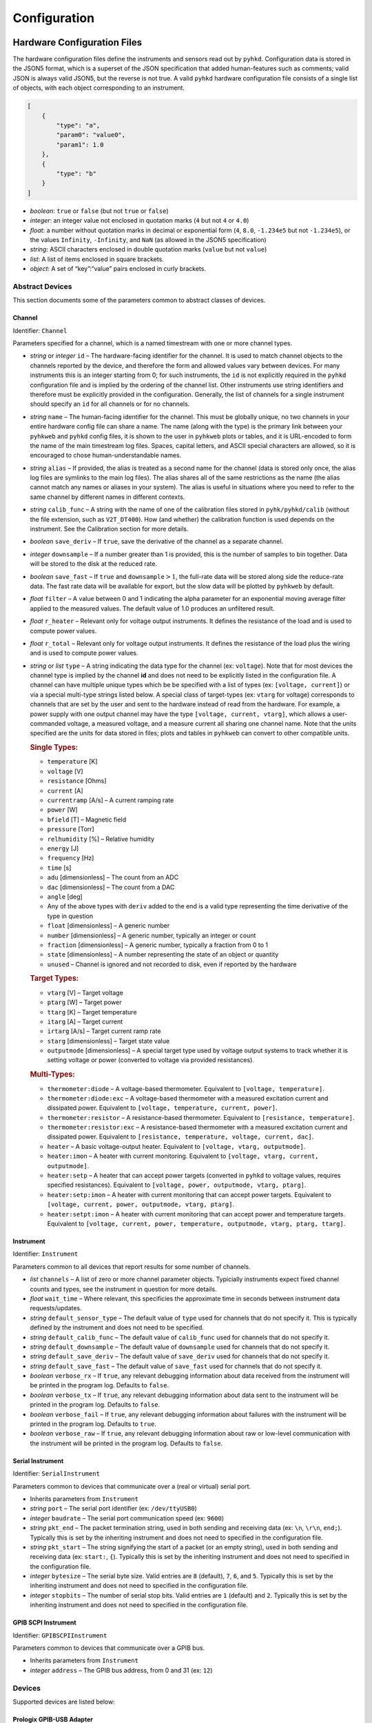 
Configuration
************************************************************************

Hardware Configuration Files
========================================================================

The hardware configuration files define the instruments and sensors read
out by ``pyhkd``. Configuration data is stored in the JSON5 format,
which is a superset of the JSON specification that added human-features
such as comments; valid JSON is always valid JSON5, but the reverse is
not true. A valid ``pyhkd`` hardware configuration file consists of a
single list of objects, with each object corresponding to an instrument.

.. code:: javascript

    [
        {
            "type": "a",
            "param0": "value0",
            "param1": 1.0
        },
        {
            "type": "b"
        }
    ]

-  *boolean*: ``true`` or ``false`` (but not ``true`` or ``false``)

-  *integer*: an integer value not enclosed in quotation marks (``4``
   but not ``4`` or ``4.0``)

-  *float*: a number without quotation marks in decimal or exponential
   form (``4``, ``8.0``, ``-1.234e5`` but not ``-1.234e5``), or the
   values ``Infinity``, ``-Infinity``, and ``NaN`` (as allowed in the
   JSON5 specification)

-  *string*: ASCII characters enclosed in double quotation marks
   (``value`` but not ``value``)

-  *list*: A list of items enclosed in square brackets.

-  *object*: A set of “key”:“value” pairs enclosed in curly brackets.

Abstract Devices
------------------------------------------------------------------------

This section documents some of the parameters common to abstract classes
of devices.

Channel
^^^^^^^^^^^^^^^^^^^^^^^^^^^^^^^^^^^^^^^^^^^^^^^^^^^^^^^^^^^^^^^^^^^^^^^^

Identifier: ``Channel``

Parameters specified for a channel, which is a named timestream with one
or more channel types.

-  *string* or *integer* ``id`` – The hardware-facing identifier for the
   channel. It is used to match channel objects to the channels reported
   by the device, and therefore the form and allowed values vary between
   devices. For many instruments this is an integer starting from 0; for
   such instruments, the ``id`` is not explicitly required in the
   ``pyhkd`` configuration file and is implied by the ordering of the
   channel list. Other instruments use string identifiers and therefore
   must be explicitly provided in the configuration. Generally, the list
   of channels for a single instrument should specify an ``id`` for all
   channels or for no channels.

-  *string* ``name`` – The human-facing identifier for the channel. This
   must be globally unique, no two channels in your entire hardware
   config file can share a name. The name (along with the type) is the
   primary link between your ``pyhkweb`` and ``pyhkd`` config files,
   it is shown to the user in ``pyhkweb`` plots or tables, and it is
   URL-encoded to form the name of the main timestream log files.
   Spaces, capital letters, and ASCII special characters are allowed, so
   it is encouraged to chose human-understandable names.

-  *string* ``alias`` – If provided, the alias is treated as a second
   name for the channel (data is stored only once, the alias log files
   are symlinks to the main log files). The alias shares all of the same
   restrictions as the name (the alias cannot match any names or aliases
   in your system). The alias is useful in situations where you need to
   refer to the same channel by different names in different contexts.

-  *string* ``calib_func`` – A string with the name of one of the
   calibration files stored in ``pyhk/pyhkd/calib`` (without the file
   extension, such as ``V2T_DT400``). How (and whether) the calibration
   function is used depends on the instrument. See the Calibration
   section for more details.

-  *boolean* ``save_deriv`` – If ``true``, save the derivative of the
   channel as a separate channel.

-  *integer* ``downsample`` – If a number greater than 1 is provided,
   this is the number of samples to bin together. Data will be stored to
   the disk at the reduced rate.

-  *boolean* ``save_fast`` – If ``true`` and
   :math:`\texttt{downsample}>1`, the full-rate data will be stored
   along side the reduce-rate data. The fast rate data will be available
   for export, but the slow data will be plotted by ``pyhkweb`` by
   default.

-  *float* ``filter`` – A value between 0 and 1 indicating the alpha
   parameter for an exponential moving average filter applied to the 
   measured values.  The default value of 1.0 produces an unfiltered 
   result.

-  *float* ``r_heater`` – Relevant only for voltage output instruments.
   It defines the resistance of the load and is used to compute power
   values.

-  *float* ``r_total`` – Relevant only for voltage output instruments.
   It defines the resistance of the load plus the wiring and is used to
   compute power values.

-  *string* or *list* ``type`` – A string indicating the data type for
   the channel (ex: ``voltage``). Note that for most devices the channel
   type is implied by the channel **id** and does not need to be
   explicitly listed in the configuration file. A channel can have
   multiple unique types which be be specified with a list of types (ex:
   ``[voltage, current]``) or via a special multi-type strings listed
   below. A special class of target-types (ex: ``vtarg`` for voltage)
   corresponds to channels that are set by the user and sent to the
   hardware instead of read from the hardware. For example, a power
   supply with one output channel may have the type
   ``[voltage, current, vtarg]``, which allows a user-commanded voltage,
   a measured voltage, and a measure current all sharing one channel
   name. Note that the units specified are the units for data stored in
   files; plots and tables in ``pyhkweb`` can convert to other
   compatible units.

   .. rubric:: Single Types:
      :name: single-types

   -  ``temperature`` [K]

   -  ``voltage`` [V]

   -  ``resistance`` [Ohms]

   -  ``current`` [A]

   -  ``currentramp`` [A/s] – A current ramping rate

   -  ``power`` [W]

   -  ``bfield`` [T] – Magnetic field

   -  ``pressure`` [Torr]

   -  ``relhumidity`` [%] – Relative humidity

   -  ``energy`` [J]

   -  ``frequency`` [Hz]

   -  ``time`` [s]

   -  ``adu`` [dimensionless] – The count from an ADC

   -  ``dac`` [dimensionless] – The count from a DAC

   -  ``angle`` [deg]

   -  Any of the above types with ``deriv`` added to the end is a valid
      type representing the time derivative of the type in question

   -  ``float`` [dimensionless] – A generic number

   -  ``number`` [dimensionless] – A generic number, typically an
      integer or count

   -  ``fraction`` [dimensionless] – A generic number, typically a
      fraction from 0 to 1

   -  ``state`` [dimensionless] – A number representing the state of an
      object or quantity

   -  ``unused`` – Channel is ignored and not recorded to disk, even if
      reported by the hardware

   .. rubric:: Target Types:
      :name: target-types

   -  ``vtarg`` [V] – Target voltage

   -  ``ptarg`` [W] – Target power

   -  ``ttarg`` [K] – Target temperature

   -  ``itarg`` [A] – Target current

   -  ``irtarg`` [A/s] – Target current ramp rate

   -  ``starg`` [dimensionless] – Target state value

   -  ``outputmode`` [dimensionless] – A special target type used by
      voltage output systems to track whether it is setting voltage or
      power (converted to voltage via provided resistances).

   .. rubric:: Multi-Types:
      :name: multi-types

   -  ``thermometer:diode`` – A voltage-based thermometer. Equivalent to
      ``[voltage, temperature]``.

   -  ``thermometer:diode:exc`` – A voltage-based thermometer with a
      measured excitation current and dissipated power. Equivalent to
      ``[voltage, temperature, current, power]``.

   -  ``thermometer:resistor`` – A resistance-based thermometer.
      Equivalent to ``[resistance, temperature]``.

   -  ``thermometer:resistor:exc`` – A resistance-based thermometer with
      a measured excitation current and dissipated power. Equivalent to
      ``[resistance, temperature, voltage, current, dac]``.

   -  ``heater`` – A basic voltage-output heater. Equivalent to
      ``[voltage, vtarg, outputmode]``.

   -  ``heater:imon`` – A heater with current monitoring. Equivalent to
      ``[voltage, vtarg, current, outputmode]``.

   -  ``heater:setp`` – A heater that can accept power targets
      (converted in ``pyhkd`` to voltage values, requires specified
      resistances). Equivalent to
      ``[voltage, power, outputmode, vtarg, ptarg]``.

   -  ``heater:setp:imon`` – A heater with current monitoring that can
      accept power targets. Equivalent to
      ``[voltage, current, power, outputmode, vtarg, ptarg]``.

   -  ``heater:setpt:imon`` – A heater with current monitoring that can
      accept power and temperature targets. Equivalent to
      ``[voltage, current, power, temperature, outputmode, vtarg, ptarg, ttarg]``.

Instrument
^^^^^^^^^^^^^^^^^^^^^^^^^^^^^^^^^^^^^^^^^^^^^^^^^^^^^^^^^^^^^^^^^^^^^^^^

Identifier: ``Instrument``

Parameters common to all devices that report results for some number of
channels.

-  *list* ``channels`` – A list of zero or more channel parameter
   objects. Typicially instruments expect fixed channel counts and
   types, see the instrument in question for more details.

-  *float* ``wait_time`` – Where relevant, this specificies the
   approximate time in seconds between instrument data requests/updates.

-  *string* ``default_sensor_type`` – The default value of ``type`` used
   for channels that do not specify it. This is typically defined by the
   instrument and does not need to be specified.

-  *string* ``default_calib_func`` – The default value of ``calib_func``
   used for channels that do not specify it.

-  *string* ``default_downsample`` – The default value of ``downsample``
   used for channels that do not specify it.

-  *string* ``default_save_deriv`` – The default value of ``save_deriv``
   used for channels that do not specify it.

-  *string* ``default_save_fast`` – The default value of ``save_fast``
   used for channels that do not specify it.

-  *boolean* ``verbose_rx`` – If ``true``, any relevant debugging
   information about data received from the instrument will be printed
   in the program log. Defaults to ``false``.

-  *boolean* ``verbose_tx`` – If ``true``, any relevant debugging
   information about data sent to the instrument will be printed in the
   program log. Defaults to ``false``.

-  *boolean* ``verbose_fail`` – If ``true``, any relevant debugging
   information about failures with the instrument will be printed in the
   program log. Defaults to ``true``.

-  *boolean* ``verbose_raw`` – If ``true``, any relevant debugging
   information about raw or low-level communication with the instrument
   will be printed in the program log. Defaults to ``false``.

Serial Instrument
^^^^^^^^^^^^^^^^^^^^^^^^^^^^^^^^^^^^^^^^^^^^^^^^^^^^^^^^^^^^^^^^^^^^^^^^

Identifier: ``SerialInstrument``

Parameters common to devices that communicate over a (real or virtual)
serial port.

-  Inherits parameters from ``Instrument``

-  *string* ``port`` – The serial port identifier (ex: ``/dev/ttyUSB0``)

-  *integer* ``baudrate`` – The serial port communication speed (ex:
   ``9600``)

-  *string* ``pkt_end`` – The packet termination string, used in both
   sending and receiving data (ex: ``\n``, ``\r\n``, ``end;``).
   Typically this is set by the inheriting instrument and does not need
   to specified in the configuration file.

-  *string* ``pkt_start`` – The string signifying the start of a packet
   (or an empty string), used in both sending and receiving data (ex:
   ``start:``, ``{``). Typically this is set by the inheriting instrument
   and does not need to specified in the configuration file.

-  *integer* ``bytesize`` – The serial byte size. Valid entries are
   ``8`` (default), ``7``, ``6``, and ``5``. Typically this is set by
   the inheriting instrument and does not need to specified in the
   configuration file.

-  *integer* ``stopbits`` – The number of serial stop bits. Valid
   entries are ``1`` (default) and ``2``. Typically this is set by the
   inheriting instrument and does not need to specified in the
   configuration file.

GPIB SCPI Instrument
^^^^^^^^^^^^^^^^^^^^^^^^^^^^^^^^^^^^^^^^^^^^^^^^^^^^^^^^^^^^^^^^^^^^^^^^

Identifier: ``GPIBSCPIInstrument``

Parameters common to devices that communicate over a GPIB bus.

-  Inherits parameters from ``Instrument``

-  *integer* ``address`` – The GPIB bus address, from 0 and 31 (ex:
   ``12``)

Devices
------------------------------------------------------------------------

Supported devices are listed below:

Prologix GPIB-USB Adapter
^^^^^^^^^^^^^^^^^^^^^^^^^^^^^^^^^^^^^^^^^^^^^^^^^^^^^^^^^^^^^^^^^^^^^^^^

Identifier: ``prologix``

The Prologix GPIB-USB 6.0 adapter, acting as the controller-in-charge
on a GPIB bus.

Example:

.. code:: javascript

        {
            "type": "prologix",
            "port": "/dev/ttyPrologix",
            "subdevices": []
        }

Supported Parameters:

-  Inherits parameters from ``SerialInstrument``

-  *list* ``subdevices`` – A list of subdevice objects that represent
   instruments connected to the GPIB bus. Supported subdevices are found
   in the Subdevices section.


Simulated Data
^^^^^^^^^^^^^^^^^^^^^^^^^^^^^^^^^^^^^^^^^^^^^^^^^^^^^^^^^^^^^^^^^^^^^^^^

Identifier: ``simdata``

A fake instrument that generates a random walk output on each channel
with a data period of ``wait_time``. Accepts any number of channels.

Example:

.. code:: javascript

        {
            "type": "simdata",
            "wait_time": 1.0,
            "channels": 
            [
                {"name": "AI0", "type": "voltage"},
                {"name": "AI1", "type": "voltage"}
            ]
        }

Supported Parameters:

-  Inherits parameters from ``Instrument``

-  *integer* ``delta_sync`` – If provided, a sync number will be
   generated and stored for each data update. The sync number will
   increase by ``delta_sync`` each frame.

Cryomech PT Compressor
^^^^^^^^^^^^^^^^^^^^^^^^^^^^^^^^^^^^^^^^^^^^^^^^^^^^^^^^^^^^^^^^^^^^^^^^

Identifier: ``ptcompressor``

The helium compressor for a Cryomech PT410 or PT415 pulse tube. This
device contains an internal channel list which generates its names from
the ``name_prefix`` parameter.

Example:

.. code:: javascript

        {
            "type": "ptcompressor",
            "port": "/dev/ttyPTC",
            "name_prefix": "PT"
        }

Supported Parameters:

-  Inherits parameters from ``GPIBSCPIInstrument`` (except ``channels``)

-  *string* ``name_prefix`` – The string used to generate the names for
   the fixed internal channel list.

Internal Channels:

.. code:: javascript

        {'name':name_prefix+' Compressor Minutes', 'type':'state'},
        {'name':name_prefix+' Status', 'type':'state'},
        {'name':name_prefix+' Error', 'type':'state'},
        {'name':name_prefix+' H20 In', 'type':'temperature'},
        {'name':name_prefix+' H20 Out', 'type':'temperature'},
        {'name':name_prefix+' Helium', 'type':'temperature'},
        {'name':name_prefix+' Oil', 'type':'temperature'},
        {'name':name_prefix+' Avg High', 'type':'pressure'},
        {'name':name_prefix+' Avg Low', 'type':'pressure'},
        {'name':name_prefix+' Avg Delta', 'type':'pressure'},
        {'name':name_prefix+' High Derivative', 'type':'pressure'},
        {'name':name_prefix+' Motor Current', 'type':'current'}

Lake Shore 218
^^^^^^^^^^^^^^^^^^^^^^^^^^^^^^^^^^^^^^^^^^^^^^^^^^^^^^^^^^^^^^^^^^^^^^^^

Identifier: ``ls218``

Lake Shore 218 voltage-based thermometer readout instrument, connected
via a RS232 (also supported over GPIB, see the Subdevices section).

Example:

.. code:: javascript

        {
            "type": "ls218",
            "port": "/dev/ttyLS218b0",
            "channels": 
            [
                {"name": "50K Head", "calib_func": "V2T_D6068569"},
                {"name": "50K Strap Cold", "calib_func": "V2T_D6064732"},
                {"name": "50K Strap Warm", "calib_func": "V2T_D6070412"},
                {"name": "50K Plate", "calib_func": "V2T_D6070415"},
                {"name": "4K Plate", "calib_func": "V2T_D6070300"},
                {"name": "4K Fridge Bracket", "calib_func": "V2T_D6070404"},
                {"name": "4K Strap Warm", "calib_func": "V2T_D6069937"},
                {"name": "4K Strap Cold", "calib_func": "V2T_D6068568"}
            ]
        }

Supported Parameters:

-  Inherits parameters from ``SerialInstrument``

MKS Pressure Sensor
^^^^^^^^^^^^^^^^^^^^^^^^^^^^^^^^^^^^^^^^^^^^^^^^^^^^^^^^^^^^^^^^^^^^^^^^

Identifier: ``mks_pressure``

MKS pressure sensors including 972B DualMag and 902B

Example:

.. code:: javascript

        {
            "type": "mks_pressure",
            "port": "/dev/ttyTurbo",
            "channels": 
            [
                {"name": "Turbo Station", "type": "pressure"}
            ]
        }

Supported Parameters:

-  Inherits parameters from ``SerialInstrument``

Arduino
^^^^^^^^^^^^^^^^^^^^^^^^^^^^^^^^^^^^^^^^^^^^^^^^^^^^^^^^^^^^^^^^^^^^^^^^

Identifier: ``arduino``

An Arduino or Arduino-compatible device running the firmware included in
``pyhk/firmware/arduino-digital-out``, which provides ``pyhkd`` access
to the digital output pins. This instrument accepts any number of
channels, each of which has the type ``[state,starg]`` with state values
of ``1`` or ``0`` corresponding to digital high and low respectively.
The ``id`` parameter is an integer matching the Arduino pin number in
question. Note that a relay shield can be used with the Arduino to drive
higher power lines.

Example:

.. code:: javascript

        {
            "type": "arduino",
            "port": "/dev/ttyArduino",
            "channels": 
            [
                {"id":7, "name": "PTC Relay"},
                {"id":6, "name": "Relay 2"},
                {"id":5, "name": "Relay 3"},
                {"id":4, "name": "Relay 4"}
            ]
        }

Supported Parameters:

-  Inherits parameters from ``SerialInstrument``

HKMBv2 AC Cernox Readout
^^^^^^^^^^^^^^^^^^^^^^^^^^^^^^^^^^^^^^^^^^^^^^^^^^^^^^^^^^^^^^^^^^^^^^^^

Identifier: ``hkmbv2``

TIME-style AC excitation housekeeping data acquisition box. Matches
readings to MCE sync numbers and IRIG-B timestamps if provided.

Example:

.. code:: javascript

        {
            "type": "hkmbv2",
            "port": "/dev/ttyHKMBv2Box0",
            "serial_num": 0,
            "live_config_filename": "hkmbv2_time.json",
            "channels": 
            [
                // 8 analog inputs are supported with IDs AI0-AI7
                {"id": "AI0", "name": "Piezo PT Motor", "type": "voltage"},
                
                // 24 heaters are supported with IDs H00-H23
                {
                    "id": "H00", "name": "Pump 3 Heater", 
                    "type": "heater:setpt:imon", 
                    "r_heater": 207, "r_total": 229.3
                },

                // 24 thermometers are supported with IDs Tnm for n 0-5 and m 0-4
                {
                    "id": "T00", "name": "350mK Filter", 
                    "calib_func": "R2T_CX69935", 
                    "type": "thermometer:resistor:exc"
                },
                
                // System monitors
                {"id": "A5V", "name": "HKMBv2b0_A5V", "type": "voltage"},
                {"id": "12V", "name": "HKMBv2b0_12V", "type": "voltage"},
                {"id": "3V3", "name": "HKMBv2b0_3V3", "type": "voltage"},
                {"id": "1V8", "name": "HKMBv2b0_1V8", "type": "voltage"},
                {"id": "6V0", "name": "HKMBv2b0_6V0", "type": "voltage"},
                {"id": "14V", "name": "HKMBv2b0_14V", "type": "voltage"},
                {"id": "24V", "name": "HKMBv2b0_24V", "type": "voltage"},
                {"id": "D5V", "name": "HKMBv2b0_D5V", "type": "voltage"},
                {"id": "FPS", "name": "HKMBv2b0_FPS", "type": "frequency"},
                
                // MCE sync number monitor
                {
                    "id": "SYNC", "name": "HKMBv2b0_SYNC", 
                    "type": ["number","frequency","time"]
                },
                
                // Environment monitors
                {
                    "id": "ENV", "name": "Ambient", 
                    "type": ["temperature", "pressure", "relhumidity"]
                },
                {
                    "id": "DEW", "name": "Ambient Dew Point", 
                    "type": "temperature"
                }
            ]
        }

Supported Parameters:

-  Inherits parameters from ``SerialInstrument``

-  *string* ``live_config_filename`` – The file name (not path) to use
   for an automatically-generated JSON configuration file. This
   configuration file should not be manually edited or created and
   should not be reused for other systems. This filename should match
   the one listed in the ``pyhkweb`` configuration file for the HKMB
   settings page.

HKMBv1 DC Diode/Resistor Readout
^^^^^^^^^^^^^^^^^^^^^^^^^^^^^^^^^^^^^^^^^^^^^^^^^^^^^^^^^^^^^^^^^^^^^^^^

Identifier: ``hkmbv1``

TIME-style DC excitation housekeeping data acquisition box. Matches
readings to MCE sync numbers and IRIG-B timestamps if provided.

Example:

.. code:: javascript

        {
            "type": "hkmbv2",
            "port": "/dev/ttyHKMBv2Box0",
            "serial_num": 0,
            "live_config_filename": "hkmbv2_time.json",
            "channels": 
            [
                // 10 analog inputs are supported with IDs AI0-AI9
                {"id": "AI0", "name": "Piezo PT Motor", "type": "voltage"},
                
                // 2 4-20mA inputs are supported with IDs II0-II1
                {"id": "II0", "name": "JT Injection", "type": "current"},
                
                // 32 heaters are supported with IDs H00-H31
                {
                    "id": "H00", "name": "Pump 3 Heater", 
                    "type": "heater:setpt:imon", 
                    "r_heater": 207, "r_total": 229.3
                },

                // 36 thermometers are supported with IDs Tnm for n 0-8 and m 0-4
                {
                    "id": "T00", "name": "350mK Filter", 
                    "calib_func": "R2T_CX69935", 
                    "type": "thermometer:diode:exc"
                },
                
                // 4 fixed reference resistor channels with IDs TT0-TT3
                {
                    "id": "TT0", "name": "HKMBv1b0_TT0", 
                    "type": "thermometer:resistor:exc"
                },
                
                // 8 digital frequency-counter inputs with IDs FM0-FM7
                {"id": "FM0", "name": "HKMBv1b0_FM0", "type": "frequency"},
                
                // System monitors
                {"id": "VM0", "name": "HKMBv1b0_P2V5", "type": "voltage"},
                {"id": "VM1", "name": "HKMBv1b0_N2V5", "type": "voltage"},
                {"id": "VM2", "name": "HKMBv1b0_P5V", "type": "voltage"},
                {"id": "VM3", "name": "HKMBv1b0_N5V", "type": "voltage"},
                {"id": "VM4", "name": "HKMBv1b0_24V", "type": "voltage"},
                {"id": "VM5", "name": "HKMBv1b0_15V", "type": "voltage"},
                {"id": "VM6", "name": "HKMBv1b0_12V", "type": "voltage"},
                {"id": "VM7", "name": "HKMBv1b0_3V3", "type": "voltage"},
                {"id": "FPS", "name": "HKMBv2b0_FPS", "type": "frequency"},
                
                // MCE sync number monitor
                {
                    "id": "SYNC", "name": "HKMBv2b0_SYNC", 
                    "type": ["number","frequency","time"]
                }
            ]
        }

Supported Parameters:

-  Inherits parameters from ``SerialInstrument``

-  *string* ``live_config_filename`` – The file name (not path) to use
   for an automatically-generated JSON configuration file. This
   configuration file should not be manually edited or created and
   should not be reused for other systems. This filename should match
   the one listed in the ``pyhkweb`` configuration file for the HKMB
   settings page.

HKMB Mini ADC Board
^^^^^^^^^^^^^^^^^^^^^^^^^^^^^^^^^^^^^^^^^^^^^^^^^^^^^^^^^^^^^^^^^^^^^^^^

Identifier: ``hkmbminiv1``

TIME-style data acquisition box used for voltage measurement (no
thermometer excitation). Matches readings to MCE sync numbers and IRIG-B
timestamps if provided.

Example:

.. code:: javascript

        {
            "type": "hkmbminiv1",
            "port": "/dev/ttyHKMBMini0",
            "channels": 
            [
                // 5 analog inputs are supported with IDs V10/V20/V30/V40/V50
                {"id": "V00", "name": "Sensor 0", "type": "voltage"},
                
                // System monitor
                {"id": "FPS", "name": "HKMBMINI_FPS", "type": "frequency"},
                
                // MCE sync number monitor
                {
                    "id": "SYNC", "name": "HKMBMINI_SYNC", 
                    "type": ["number","frequency","time"]
                },
                
                // Environment monitors
                {
                    "id": "ENV", "name": "Ambient", 
                    "type": ["temperature", "pressure", "relhumidity"]
                },
                {   "id": "DEW", "name": "Ambient Dew Point", 
                    "type": "temperature"
                }
            ]
        }

Supported Parameters:

-  Inherits parameters from ``SerialInstrument``

-  *string* ``live_config_filename`` – The file name (not path) to use
   for an automatically-generated JSON configuration file. This
   configuration file should not be manually edited or created and
   should not be reused for other systems. This filename should match
   the one listed in the ``pyhkweb`` configuration file for the HKMB
   settings page.

Adixen ACP40 Vacuum
^^^^^^^^^^^^^^^^^^^^^^^^^^^^^^^^^^^^^^^^^^^^^^^^^^^^^^^^^^^^^^^^^^^^^^^^

Identifier: ``adixen_acp``

Adixen ACP40 (or compatible) vacuum pump. This device contains an
internal channel list which generates its names from the ``name_prefix``
parameter.

Example:

.. code:: javascript

        {
            "type": "adixen_acp",
            "port": "/dev/ttyACP40",
            "name_prefix": "ACP40"
        }

Supported Parameters:

-  Inherits parameters from ``SerialInstrument`` (except ``channels``)

-  *string* ``name_prefix`` – The string used to generate the names for
   the fixed internal channel list.

Internal Channels:

.. code:: javascript

        {'name':name_prefix+' Motor', 'type':['frequency','power']},
        {'name':name_prefix+' Converter', 'type':'temperature'},
        {'name':name_prefix+' Status', 'type':'state'},
        {'name':name_prefix+' Fault', 'type':'state'}

MQTT Client
^^^^^^^^^^^^^^^^^^^^^^^^^^^^^^^^^^^^^^^^^^^^^^^^^^^^^^^^^^^^^^^^^^^^^^^^

Identifier: ``mqtt``

Receive numeric values from a MQTT broker (remote or local).

Example:

.. code:: javascript

        {
            "type": "mqtt",
            "address": "127.0.0.1",
            "tls": false,
            "port": 1883, // Typical MQTT non-TLS port
            "clientid": "pyhkd", // Must be unique for the broker
            "verbose": true, // Enable debugging messages
            "channels": 
            [
                {
                    "topic":"$SYS/broker/subscriptions/count", 
                    "name": "Broker Subs", 
                    "type": "number"
                },
                {
                    "topic":"$SYS/broker/uptime", 
                    "name": "Broker Uptime", 
                    "type": "time", 
                    // Take only part of the string
                    "stringdelim":" ", 
                    "stringindex":0
                },  
                {
                    "topic":"test/temperature/incelcius", 
                    "name": "Test B", 
                    // Convert to standard units before saving
                    "type": ["unused","temperature"], 
                    "calib_func": "C2K"
                },
            ],
            "patterns":
            [
                {
                    "names":
                    {
                        "E5:02:62:40": "Location A",
                        "E5:01:A1:26": "Location B",
                    },
                    "channels": 
                    [
                        {
                            "topic":"device/%s/pressure", 
                            "name": "%s", 
                            "type": "pressure"
                        },
                        {
                            "topic":"device/%s/humidity", 
                            "name": "Test %s", 
                            "type": "relhumidity"
                        }
                    ]
                }
            ]
        }

Supported Parameters:

-  Inherits parameters from ``Instrument``

-  *string* ``address`` – IP address or domain name of the MQTT broker.

-  *integer* ``port`` – Communications port for MQTT broker.

-  *boolean* ``tls`` – If ``true``, TLS is enabled when communicating
   with the MQTT broker. Inferred from the port if not provided.

-  *string* ``clientid`` – The name to provide the MQTT broker when
   connecting. Must be unique for the broker.

-  *boolean* ``verbose`` – If ``true``, any relevant debugging
   information about data received will be printed in the program log.
   Defaults to ``false``.

-  *list* ``channels`` – In addition to the fields/requirements
   inherited from ``Instrument``, the following parameters are supported
   by specified channels:

   -  *string* ``topic`` – The MQTT topic to subscribe to. Typical MQTT
      wildcards are supported.

   -  *string* ``stringdelim`` – If provided with ``stringindex``, the
      MQTT string received for the specified topic will be split into an
      array based on this delimiter, and only a single entry will be
      interpreted as the value for this channel. This is useful when
      multiple values are included in a single field payload or when
      extra text needs to be stripped out.

   -  *integer* ``stringindex`` – If provided with ``stringdelim``, the
      array index to choose.

-  *list* ``patterns`` – A list of patterns used to auto-generate
   additional channels beyond those specified in “channels”. This helps
   avoid repetitive configuration data when the same set of topics is
   being read for multiple different devices. Each pattern is an
   ``object`` with the following fields:

   -  *list* ``channels`` – A list of channels to be repeated. The
      *topic* and *name* fields must each contain the string “%s”
      exactly once to indicate the position where string substitution
      occurs.

   -  *object* ``names`` – A set of “key”:“value” pairs where the key is
      the string substituted into the channel *topic* and the value is
      the string substituted into the channel *name*.

Subdevices
------------------------------------------------------------------------

Supported subdevices are listed below:

Lake Shore 370
^^^^^^^^^^^^^^^^^^^^^^^^^^^^^^^^^^^^^^^^^^^^^^^^^^^^^^^^^^^^^^^^^^^^^^^^

Identifier: ``ls370``

Lake Shore 370 resistance-based thermometer readout instrument with a
16x multiplexer, connected via a GPIB bus.

Example:

.. code:: javascript

        {
            "type": "prologix",
            "port": "/dev/ttyPrologix",
            "subdevices":   
            [
                {
                    "type": "ls370",
                    "address": 13,
                    "live_config_filename": "ls370_time.json",
                    "channels": 
                    [                                       
                        {"name": "Pump 1", "calib_func": "R2T_CX64716"},
                        {"name": "Pump 2", "calib_func": "R2T_CX63814"},
                        {"name": "Evap 1", "calib_func": "R2T_CX63836"},
                        {"name": "Evap 2", "calib_func": "R2T_CX63842"},
                        {"name": "1K Plate", "calib_func": "R2T_X29903"},
                        {"name": "1K Pot", "calib_func": "R2T_X30670_2018"},
                        {"name": "350mK Box", "calib_func": "R2T_RU8841_2018"},
                        {"name": "Fridge IC", "calib_func": "R2T_X139541_2018"},                            
                        {"name": "Calib (X59077)", "calib_func": "R2T_CX59077"},
                        {"name": "Calib (X63838)", "calib_func": "R2T_CX63838"},
                        {"name": "1K Plate #2", "calib_func": "R2T_GRT28581"},
                        {"name": "1K Lens Top", "calib_func": "R2T_X50720"},
                        {"name": "Fridge UC", "calib_func": "R2T_X107797"},
                        {"name": "FPU #2", "calib_func": "R2T_X63840_2018"},
                        {"name": "1K Lens", "calib_func": "R2T_RU3000_2018"},
                        {"name": "350mK Panel", "calib_func": "R2T_GRT29284"}
                    ]
                }
            ]
        }

Supported Parameters:

-  Inherits parameters from ``GPIBSCPIInstrument``

-  *string* ``live_config_filename`` – The file name (not path) to use
   for an automatically-generated JSON configuration file for your
   system’s Lake Shore 370. This configuration file should not be
   manually edited or created and should not be reused for other
   systems. This filename should match the one listed in the
   ``pyhkweb`` configuration file for the Lake Shore 370 settings page.

Lake Shore 218
^^^^^^^^^^^^^^^^^^^^^^^^^^^^^^^^^^^^^^^^^^^^^^^^^^^^^^^^^^^^^^^^^^^^^^^^

Identifier: ``ls218``

Lake Shore 218 voltage-based thermometer readout instrument, connected
via a GPIB bus (also supported over RS232, see the Subdevices section).

Example:

.. code:: javascript

        {
            "type": "prologix",
            "port": "/dev/ttyPrologix",
            "subdevices":   
            [
                {
                    "type": "ls218",
                    "address": 8,
                    "channels": 
                    [
                        {"name": "50K Head", "calib_func": "V2T_D6068569"},
                        {"name": "50K Strap Cold", "calib_func": "V2T_D6064732"},
                        {"name": "50K Strap Warm", "calib_func": "V2T_D6070412"},
                        {"name": "50K Plate", "calib_func": "V2T_D6070415"},
                        {"name": "4K Plate", "calib_func": "V2T_D6070300"},
                        {"name": "4K Fridge Bracket", "calib_func": "V2T_D6070404"},
                        {"name": "4K Strap Warm", "calib_func": "V2T_D6069937"},
                        {"name": "4K Strap Cold", "calib_func": "V2T_D6068568"}
                    ]
                }
            ]
        }

Supported Parameters:

-  Inherits parameters from ``GPIBSCPIInstrument``

AMI420 Magnet Controller
^^^^^^^^^^^^^^^^^^^^^^^^^^^^^^^^^^^^^^^^^^^^^^^^^^^^^^^^^^^^^^^^^^^^^^^^

Identifier: ``ami420``

AMI 420 magnet power supply controller. This device contains one channel
with many types (``voltage``, ``current``, ``bfield``, ``state``,
``itarg``, ``irtarg``, ``starg``). The name of this channel is taken
from ``name_prefix`` instead of from a channels list.

Example:

.. code:: javascript

        {
            "type": "prologix",
            "port": "/dev/ttyPrologix",
            "subdevices":   
            [
                {
                    "type": "ami420",
                    "address": 22,
                    "name_prefix": "ADR"
                }
            ]
        }

Supported Parameters:

-  Inherits parameters from ``GPIBSCPIInstrument`` (except ``channels``)

-  *string* ``name_prefix`` – The string used to generate the names for
   the fixed internal channel list.

Agilent E3631A
^^^^^^^^^^^^^^^^^^^^^^^^^^^^^^^^^^^^^^^^^^^^^^^^^^^^^^^^^^^^^^^^^^^^^^^^

Identifier: ``agilent_e3631a``

Triple-output HP, Agilent, or Keysight power supplies with GPIB control.
Expects three channels in the configuration file with ``id`` parameters
of ``P6V``, ``P25V``, and ``N25V`` corresponding to the positive 6V,
positive 25V, and negative 25V outputs respectively. The ``id``
parameters are implied by the order of the channels if not provided.

Example:

.. code:: javascript

        {
            "type": "prologix",
            "port": "/dev/ttyPrologix",
            "subdevices":   
            [
                {
                    "type": "agilent_e3631a",
                    "address": 1,
                    "channels": 
                    [
                        {"id": "P6V", "name": "2K Heater"},
                        {"id": "P25V", "name": "IC Heater"},
                        {"id": "N25V", "name": "UC Heater"}
                    ]
                }
            ]
        }

Supported Parameters:

-  Inherits parameters from ``GPIBSCPIInstrument``

Additional Channel Parameters:

-  *float* ``current_limit`` – Defines the current limit of the output
   channel in amps.

Agilent E3647A-E3649A
^^^^^^^^^^^^^^^^^^^^^^^^^^^^^^^^^^^^^^^^^^^^^^^^^^^^^^^^^^^^^^^^^^^^^^^^

Identifier: ``agilent_e36XXa`` for ``XX`` in [46, 47, 48, 49]

Dual-output HP, Agilent, or Keysight power supplies with GPIB control.
Expects two channels in the configuration file.

Example:

.. code:: javascript

        {
            "type": "prologix",
            "port": "/dev/ttyPrologix",
            "subdevices":   
            [
                {
                    "type": "agilent_e3648a",
                    "address": 9,
                    "channels": 
                    [
                        {"name": "4He HS"},
                        {"name": "3He HS"}
                    ]
                }
            ]
        }

Supported Parameters:

-  Inherits parameters from ``GPIBSCPIInstrument``

Additional Channel Parameters:

-  *float* ``current_limit`` – Defines the current limit of the output
   channel in amps.

-  *string* ``output_range`` – Defines the output voltage range setting
   of the device on devices with multiple output ranges. Valid entries
   for most devices are ``HIGH`` and ``LOW``, as specified in the power
   supply manual. Voltage ranges are set when ``pyhkd`` starts and
   currently cannot be changed while running.

Agilent E3632A-E3634A and E3640A-E3645A
^^^^^^^^^^^^^^^^^^^^^^^^^^^^^^^^^^^^^^^^^^^^^^^^^^^^^^^^^^^^^^^^^^^^^^^^
Identifier: ``agilent_e36XXa`` for ``XX`` in [32, 33, 34, 40, 41, 42, 43, 44, 45]

Single-output HP, Agilent, or Keysight power supplies with GPIB control.
Expects one channel in the configuration file.

Example:

.. code:: javascript

        {
            "type": "prologix",
            "port": "/dev/ttyPrologix",
            "subdevices":   
            [
                {
                    "type": "agilent_e3641a",
                    "address": 30,
                    "channels": 
                    [
                        {"name": "4He HS"}
                    ]
                }
            ]
        }

Supported Parameters:

-  Inherits parameters from ``GPIBSCPIInstrument``

Additional Channel Parameters:

-  *float* ``current_limit`` – Defines the current limit of the output
   channel in amps.

-  *string* ``output_range`` – Defines the output voltage range setting
   of the device on devices with multiple output ranges. Valid entries
   for most devices are ``HIGH`` and ``LOW``, as specified in the power
   supply manual. Voltage ranges are set when ``pyhkd`` starts and
   currently cannot be changed while running.

Calibration Files
========================================================================

The calibration configuration files define the conversion functions
between types within a channel in ``pyhkd``. For example, a piece of
hardware may measure a resistance for a thermometer which is converted
to temperature by a calibration function. Calibrations functions are
specified on a per-channel basis using the ``(`` calib\_func) parameter
described previously. Several forms are allowed for calibration files
(but only one form should be provided for a given file name). The files
should be stored in subfolders of ``pyhk/pyhkd/calib``.

Interpolation Files
------------------------------------------------------------------------

Files with the extension ``.interp`` are text files containing a pair of
numbers on each line separated by a space. The left field is the
independent variable (the raw value provided by the hardware, often
voltage or resistance), and the right field is the dependent variable
(what we are converting into, often temperature or pressure).
Python-style comments are allowed. The data is sorted by ``pyhkd`` when
loaded, so data order in the file is not important. Data need not be
monotonic, but in many cases it should be.

Example:

.. code:: python

        # Segment of a sample interp file
        # R[Ohm] T[K]
        116.595 75
        118.318 73
        120.123 71
        121.235 69.8
        121.602 69.4
        121.986 69
        122.367 68.6
        122.744 68.2
        123.137 67.8
        123.527 67.4
        123.920 67
        124.332 66.6

Lake Shore Coefficient Files
------------------------------------------------------------------------

Standard resistance or voltage ``.cof`` calibration files provided by
Lake Shore can be loaded directly, no changes to the file are required.
If a file is found that fails to load or function as expected, please
report it to the PyHK maintainer so the code can be updated (variations
to the file format may occur).

Python Files
------------------------------------------------------------------------

Any Python function that takes one argument and returns one value can be
used. Place the function in a ``.py`` file in the calibration folder,
and be sure the function name matches the file name. Several helper
functions are available to import and call for common function types,
including ``R2T_inverse_polylog``, ``R2T_chebyshev``, and
``R2T_polynomial`` (available in
``pyhk/pyhkd/calib/temperature/helpers.py``).

Example:

.. code:: python

        # He4 Cond in K0 fridge (CX45972)
        from .helpers import R2T_inverse_polylog
        R2T_He4_Cond_K0_A = [2.0668, -0.7469, 0.073751, -0.0009101]
        def R2T_He4_Cond_K0(inRes):
            return R2T_inverse_polylog(inRes, R2T_He4_Cond_K0_A)

Website Configuration Files
========================================================================

The website configuration files define the plots, tables, and setting
pages shown by ``pyhkweb``. Configuration data is stored in the JSON5
format, which is a superset of the JSON specification that added
human-features such as comments; valid JSON is always valid JSON5, but
the reverse is not true. A valid ``pyhkweb`` configuration file
consists of a single list of objects, with each object corresponding to
a page on the web interface. A simple mock-configuration with two pages
is shown below.

.. code:: javascript

    [
        {
            "page_title": "a",
            "page_type": "type0",
            "param1": 1.0
        },
        {
            "page_title": "b",
            "page_type": "type3"
        }
    ]

If you made changes to your existing config file, you can load the
changes with the command ``sudo service apache2 restart``. You do NOT
need to run ``pyhk/pyhkweb/conf_apache.py`` again, this is only used for
the initial setup; simply restarting apache loads config file changes.

Generally each page has a ``page_title`` (shown to the user) and a
``page_type``. Note that some special characters (like slashes) are not
currently supported in page titles. Valid ``page_type`` values and their
parameters are as follows:

Pages
------------------------------------------------------------------------

Interactive Plot
^^^^^^^^^^^^^^^^^^^^^^^^^^^^^^^^^^^^^^^^^^^^^^^^^^^^^^^^^^^^^^^^^^^^^^^^

Identifier: ``plot``

An interactive plot showing live and archived values for a provided set
of sensors. Values update every few seconds without needing to refresh
the page. A date-picker allows for browsing of archival data.

Example:

.. code:: javascript

        {
            "page_title":"Low Temperatures",
            "page_type":"plot",
            "plots":
            [
                {
                    "subfolder_label":"temperature",
                    "log_scale":false,
                    "names": ["1K Pot", "1K Plate", "Evap 1"],
                    "colors": ["blue","darkblue","green"],
                    "linestyles": ["solid","dashed","dotted"]
                }
            ]
        }

Supported Parameters:

-  *string* ``page_title`` – The user-facing title of the page. Spaces
   and capital letters are allowed, but other special characters should
   be avoided. Slashes are not supported. All pages should have a unique
   title.

-  *list* ``plots`` – A list of one or more objects, each describing a
   plot to display on this page. (Multiple plot objects on one page
   share an x axis and should be considered a beta feature; this mode is
   not as well tested as single plots.) Plot object parameters are as
   follows:

   -  *string* ``subfolder_label`` – The channel ``type`` parameter to
      display for this plot.

   -  *boolean* ``log_scale`` – If ``true``, a log scale is used for the
      y axis. Otherwise, a linear scale is used.

   -  *list* ``names`` – A list of channel names to display in this plot
      (matching channel names from the ``pyhkd`` configuration file).

   -  *list* ``colors`` – A list (matching ``names`` in length) of color
      names used when plotting the respective channels. All valid HTML
      color names are accepted.

   -  *list* ``linestyles`` – A list (matching ``names`` in length) of
      line style names used when plotting the respective channels. Valid
      entries are ``solid``, ``dashed``, and ``dotted``.

   -  *string* ``units`` – Units to convert data to before plotting. For
      example, temperature data is stored internally in Kelvin, but can
      be displayed in Fahrenheit by setting ``units`` to ``F``. Unit
      conversion functions can be found in
      ``pyhk/common/units/units.py`` and have names of the form ``a2b``
      where ``a`` is the base unit string and is the string provided for
      the ``unit`` parameter (for the previous example, the function
      ``K2F`` is checked for and loaded).

Demonstration:

.. image:: img/pyhkweb-plot.png

Tables
^^^^^^^^^^^^^^^^^^^^^^^^^^^^^^^^^^^^^^^^^^^^^^^^^^^^^^^^^^^^^^^^^^^^^^^^

Identifier: ``tables``

A set of one or more tables showing live values for a provided set of
sensors. Values update every few seconds without needing to refresh the
page.

Example:

.. code:: javascript

        {
            "page_title":"HW Monitors",
            "page_type":"tables",
            "tables":
            [
                {
                    "title": "Power Supplies",
                    "subfolder_label":"voltage",
                    "names": ["HKMBv2b0_A5V","HKMBv2b0_12V","HKMBv2b0_3V3"]
                },
                {
                    "title": "Temperature",
                    "subfolder_label":"temperature",
                    "names": ["Ambient","Ambient Dew Point"]
                }
            ]
        }

Supported Parameters:

-  *string* ``page_title`` – The user-facing title of the page. Spaces
   and capital letters are allowed, but other special characters should
   be avoided. Slashes are not supported. All pages should have a unique
   title.

-  *list* ``tables`` – A list of one or more objects, each describing a
   table to display on this page. Table object parameters are as
   follows:

   -  *string* ``title`` – The title do display above the table.

   -  *string* ``subfolder_label`` – The channel ``type`` parameter to
      display for this table.

   -  *list* ``names`` – A list of channel names to display in this
      table (matching channel names from the ``pyhkd`` configuration
      file).

Demonstration:

.. image:: img/pyhkweb-tables.png


Cryomech PT Compressor Control
^^^^^^^^^^^^^^^^^^^^^^^^^^^^^^^^^^^^^^^^^^^^^^^^^^^^^^^^^^^^^^^^^^^^^^^^

Identifier: ``pt``

A control panel that allows remote operation of a Cryomech PT410 or
PT415 helium compressor.

Example:

.. code:: javascript

        {
            "page_title":"PT Control",
            "page_type":"pt",
            "name_prefix":"PT"
        }

Supported Parameters:

-  *string* ``page_title`` – The user-facing title of the page. Spaces
   and capital letters are allowed, but other special characters should
   be avoided. Slashes are not supported. All pages should have a unique
   title.

-  *string* ``name_prefix`` – The value of ``name_prefix`` provided to
   the corresponding ``ptcompressor`` instrument in ``pyhkd``.

Demonstration:

.. image:: img/pyhkweb-ptc.png

Voltage Control Panel
^^^^^^^^^^^^^^^^^^^^^^^^^^^^^^^^^^^^^^^^^^^^^^^^^^^^^^^^^^^^^^^^^^^^^^^^

Identifier: ``heaters``

A basic control panel for a provided list of voltage outputs.

Example:

.. code:: javascript

        {
            "page_title":"Manual Voltages",
            "page_type":"heaters",
            "use_power":true,
            "names": ["Evap 1 Heater", "Evap 2 Heater", "HS 3 Heater", "HS 6 Heater"]
        }

Supported Parameters:

-  *string* ``page_title`` – The user-facing title of the page. Spaces
   and capital letters are allowed, but other special characters should
   be avoided. Slashes are not supported. All pages should have a unique
   title.

-  *list* ``names`` – A list of voltage channel names to display
   controls for. For controls to work, names must match those provided
   in the ``pyhkd`` configuration file.

-  *boolean* ``use_power`` – If ``true``, allow the display and setting
   of power in addition to the voltage. Defaults to ``false``. Powers
   are computed from the provided ``r_heater`` and ``r_total`` provided
   for the channel in the ``pyhkd`` configuration file.

-  *boolean* ``use_temperature`` – If ``true``, allow the display and
   setting of temperature in addition to the voltage. Defaults to
   ``false``. Requires the instrument to support PID functions.

Demonstration:

.. image:: img/pyhkweb-heaters.png

Custom Panel
^^^^^^^^^^^^^^^^^^^^^^^^^^^^^^^^^^^^^^^^^^^^^^^^^^^^^^^^^^^^^^^^^^^^^^^^

Identifier: ``panel``

A custom heater/thermometer monitor and control panel. A series of
“widgets” that control one heater are displayed over a static background
image.

Example:

.. code:: javascript

        {
            "page_title":"Manual Fridge",
            "page_type":"panel",
            "background":"time-fridge-panel.png",
            "use_power":true,
            "widget_width":150,
            "widget_height":100,
            "widgets": [
                {
                    "widget_type":"heater_control",
                    "label":"HS 1", "name_v":"HS 1 Heater", 
                    "name_t":"HS 1", "xpos":236, "ypos":222
                },
                {
                    "widget_type":"heater_control",
                    "label":"HS 2", "name_v":"HS 2 Heater", 
                    "name_t":"HS 2", "xpos":236, "ypos":368
                },
                {
                    "widget_type":"value", 
                    "subfolder_label":"temperature", 
                    "name":"4K Head", "xpos":710, "ypos":279
                }
            ]
        }

Supported Parameters:

-  *string* ``page_title`` – The user-facing title of the page. Spaces
   and capital letters are allowed, but other special characters should
   be avoided. Slashes are not supported. All pages should have a unique
   title.

-  *string* ``background`` – The file name (not path) of the background
   image to display behind the panel. Images should be stored in
   ``pyhk/pyhkweb/static/``.

-  *boolean* ``use_power`` – If ``true``, allow the display and setting
   of power in addition to the voltage. Defaults to ``false``. Powers
   are computed from the provided ``r_heater`` and ``r_total`` provided
   for the channel in the ``pyhkd`` configuration file.

-  *integer* ``widget_width`` – The bounding box width for a single
   widget, measured in pixels.

-  *integer* ``widget_height`` – The bounding box height for a single
   widget, measured in pixels.

-  *list* ``widgets`` – A list of widget objects to display on the
   panel. Widget parameters are as follows:

   -  *string* ``widget_type`` – ``heater_control`` for a heater control
      widget, or ``value`` for a simple sensor value

   -  *integer* ``xpos`` – Horizontal position of the widget with
      respect to the background image (measured in pixels).

   -  *integer* ``ypos`` – Vertical position of the widget with respect
      to the background image (measured in pixels).
            
   -  *string* ``label`` –  Valid for ``heater_control`` widgets only.
      The user-facing widget label, displayed at
      the top of the widget.

   -  *string* ``name_v`` – Valid for ``heater_control`` widgets only.
      The name of voltage channel for the widget
      (should match one of the channel names from the
      ``pyhkd`` configuration file)

   -  *string* ``name_t`` – Valid for ``heater_control`` widgets only.
      The name of temperature channel for the widget 
      (should match one of the channel names from the
      ``pyhkd`` configuration file)
      
   -  *string* ``name`` – Valid for ``value`` widgets only.
      The name of sensor channel for the widget 
      (should match one of the channel names from the
      ``pyhkd`` configuration file)
      
   -  *string* ``subfolder_label`` – Valid for ``value`` widgets only.
      The sensor type to display (e.g. ``temperature``, ``pressure``, etc.)

Demonstration:

.. image:: img/pyhkweb-panel.png

Fridge Script Control Panel
^^^^^^^^^^^^^^^^^^^^^^^^^^^^^^^^^^^^^^^^^^^^^^^^^^^^^^^^^^^^^^^^^^^^^^^^

Identifier: ``fridge``

Allows user control of any currently running instances of
``pyhkfridge``, which are auto-detected.

Example:

.. code:: javascript

        {
            "page_title":"Fridge Script",
            "page_type":"fridge"
        }

Supported Parameters:

-  *string* ``page_title`` – The user-facing title of the page. Spaces
   and capital letters are allowed, but other special characters should
   be avoided. Slashes are not supported. All pages should have a unique
   title.

Demonstration:

.. image:: img/pyhkweb-pyhkfridge.png

Lake Shore 370 Settings
^^^^^^^^^^^^^^^^^^^^^^^^^^^^^^^^^^^^^^^^^^^^^^^^^^^^^^^^^^^^^^^^^^^^^^^^

Identifier: ``ls370``

User-modifiable settings for a Lake Shore 370.

Example:

.. code:: javascript

        {
            "page_title":"LS370 Settings",
            "page_type":"ls370",
            "filename":"ls370_time.json"
        }

Supported Parameters:

-  *string* ``page_title`` – The user-facing title of the page. Spaces
   and capital letters are allowed, but other special characters should
   be avoided. Slashes are not supported. All pages should have a unique
   title.

-  *string* ``filename`` – The file name (not path) of the Lake Shore
   370 auto-generated configuration file, as specified in the
   ``pyhkd`` configuration file.

Demonstration:

.. image:: img/pyhkweb-ls370.png

HKMB Settings
^^^^^^^^^^^^^^^^^^^^^^^^^^^^^^^^^^^^^^^^^^^^^^^^^^^^^^^^^^^^^^^^^^^^^^^^

Identifier: ``hkmb``

User-modifiable settings for one of the HKMB family of instruments (v2,
v1, or v1 mini).

Example:

.. code:: javascript

        {
            "page_title":"HKMBv1b0 Settings",
            "page_type":"hkmb",
            "filename":"hkmbv1_time.json"
        }

Supported Parameters:

-  *string* ``page_title`` – The user-facing title of the page. Spaces
   and capital letters are allowed, but other special characters should
   be avoided. Slashes are not supported. All pages should have a unique
   title.

-  *string* ``filename`` – The file name (not path) of the HKMB
   auto-generated configuration file, as specified in the
   ``pyhkd`` configuration file.

Data Export
^^^^^^^^^^^^^^^^^^^^^^^^^^^^^^^^^^^^^^^^^^^^^^^^^^^^^^^^^^^^^^^^^^^^^^^^

Identifier: ``export``

A page that allows exporting of any timestream data over a provided date
range.

Example:

.. code:: javascript

        {
            "page_title":"Export Data",
            "page_type":"export"
        }

Supported Parameters:

-  *string* ``page_title`` – The user-facing title of the page. Spaces
   and capital letters are allowed, but other special characters should
   be avoided. Slashes are not supported. All pages should have a unique
   title.

Demonstration:

.. image:: img/pyhkweb-export.png

Virtual Pages
------------------------------------------------------------------------

Internal Settings
^^^^^^^^^^^^^^^^^^^^^^^^^^^^^^^^^^^^^^^^^^^^^^^^^^^^^^^^^^^^^^^^^^^^^^^^

Identifier: ``internal_settings``

An optional virtual page containing site-wide settings. No actual page
is generate, and no ``page_title`` should be provided.

Example:

.. code:: javascript

        {
            "page_type":"internal_settings",
            "maintenance_mode": false,
            "site_name": "TIME"
        }

Supported Parameters:

-  *string* ``site_name`` – A short string displayed in the upper left
   corner of the website. This helps to differentiate multiple systems
   running PyHK.

-  *boolean* ``maintenance_mode`` – If ``true``, a warning banner is
   shown at the top of the website indicating that the site is
   undergoing maintenance. The site continues to function normally.

Fridge Scripts
========================================================================

``pyhkfridge`` script files are Python files stored in
``pyhk/pyhkfridge/scripts`` that define a set of rules for moving
between states. The main state variable of a running script is the
current step index, which maps directly to a function you have written.
These functions, called “steps”, should be quick segments of code
(executing in less than a second) that consult a series of values (time,
temperature, etc.) and decide to either (A) remain at the current step
index or (B) move to a different step index. Steps may also change other
system state variables (voltages, etc.). Every few seconds
``pyhkfridge`` executes the current step function; this is repeated
until the script terminated.

Each script should define a class named ``FridgeScript`` that inherits
from ``FridgeScriptBase``.

TODO: Document all functions

Example:

.. code:: python

    # pyhkfridge demo script.  This does not show all of the
    # features, just a basic set.  (I encourage you to look
    # at, for example, the TIME or SK fridge cycles if you
    # are interested in more advanced features.)

    import datetime
    import numpy as np
    import time

    from pyhkfridgelib.fridge_script_base import *

    # All fridge scripts must implement a class named FridgeScript
    # that inherits from FridgeScriptBase
    class FridgeScript(FridgeScriptBase):

        # One can define any global constants here
        THERMOMETER_NAME = "4K Head"
        HEATER_NAME = "FPU Heater"

        # FridgeScript.get_steps() should return a list of 
        # functions that define the steps in order.  They
        # can have arbitrary names, and functions can be
        # reused for different steps. Each step should
        # be a quick operation that returns in no more
        # than ~5 seconds.  The current step is called
        # at most once per second until the controller
        # is told to switch steps.
        def get_steps(self):
            # Note: functions should be named something more descriptive!
            return [self.do_a_thing,
                self.wait_to_cool,
                self.step2,
                self.step_heater_wait,
                self.step4]
                    
        # This is the first step (because it is the first
        # step in the list returned by get_steps(), NOT
        # because of its name). 
        def do_a_thing(self):

            # Here I add a message to the log file.  This shows
            # under "Status" on the fridge control webpage,
            # and is added to the log.  The log is saved and
            # is viewable on the website.
            self.show_status('Starting demo, turning off heater ' + self.HEATER_NAME)
            
            # Set a voltage to 0V.  Check fridge_script_base.py
            # for other available set functions (like set_power).
            self.set_voltage(self.HEATER_NAME, 0.0)
            
            # Tell the fridge script controller to move to
            # the next step.  This step will not be called
            # again.  In this case, wait_to_cool is the 
            # next step and will be called in ~1 sec.
            self.move_to_next_step()

        # This is the second step
        def wait_to_cool(self):

            # Here I check a temperature.  Check fridge_script_base.py
            # for other available get functions (like get_voltage).
            t = self.get_temperature(self.THERMOMETER_NAME)
            
            # Show a status message without adding it to the log.
            # This helps keep the log from being cluttered with
            # messages that get repeated a lot.
            self.show_status('Waiting on temperature, currently %f...' % t, add_to_log=False)
            
            # We only call move_to_next_step after a certain condition
            # is met.  This means that this function (wait_to_cool)
            # will be called repeatedly (about once per second)
            # until the condition is met.  Because the function
            # returns between each check, the script controller
            # is able to stop/skip the step and update the status.
            # If you do an infinite loop here (if the function never
            # returns), the script will work but the control interface
            # will appear to be frozen.
            if t < 10:
                self.show_status('Temperature goal reached')
                self.move_to_next_step()

        
        def step2(self):
            
            self.show_status('Turning on heater')
            self.set_voltage(self.HEATER_NAME, 0.1)
            self.move_to_next_step()

        # Pause 5 min in a way that shows the user the time countdown
        @pause_cycle(duration_seconds = 5*60)
        def step_heater_wait(self, time_remaining="?"):
            self.show_status('Waiting 5 min with the heater on...  (' + str(int(time_remaining)) + ' sec remaining)', add_to_log=False)
        
        def step4(self):
            
            self.show_status('Turning heater off.')
            self.set_voltage(self.HEATER_NAME, 0.0)
            
            self.show_status('Demo complete!')
            
            # There is no next step, so moving to the next 
            # step causes the cycle to complete (successfully)
            self.move_to_next_step()
